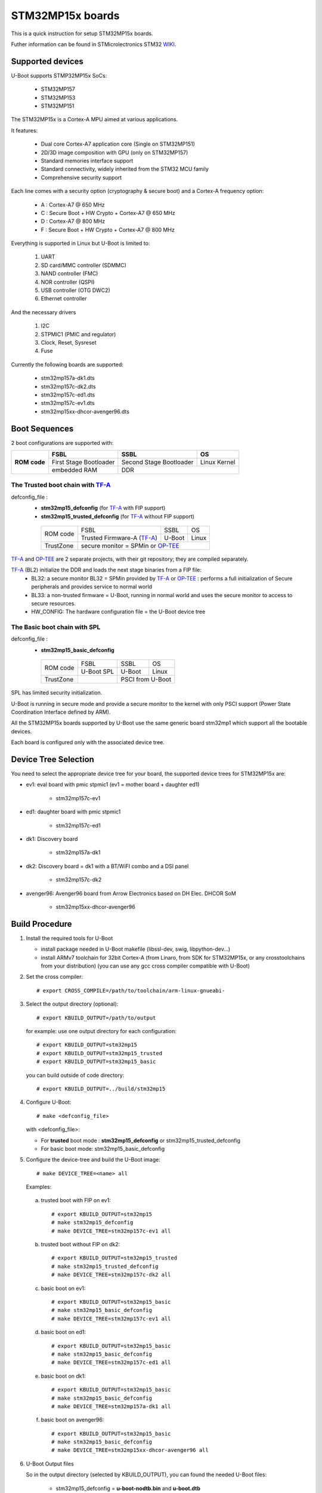 .. SPDX-License-Identifier: GPL-2.0+ OR BSD-3-Clause
.. sectionauthor:: Patrick Delaunay <patrick.delaunay@foss.st.com>

STM32MP15x boards
=================

This is a quick instruction for setup STM32MP15x boards.

Futher information can be found in STMicrolectronics STM32 WIKI_.

Supported devices
-----------------

U-Boot supports STMP32MP15x SoCs:

 - STM32MP157
 - STM32MP153
 - STM32MP151

The STM32MP15x is a Cortex-A MPU aimed at various applications.

It features:

 - Dual core Cortex-A7 application core (Single on STM32MP151)
 - 2D/3D image composition with GPU (only on STM32MP157)
 - Standard memories interface support
 - Standard connectivity, widely inherited from the STM32 MCU family
 - Comprehensive security support

Each line comes with a security option (cryptography & secure boot) and
a Cortex-A frequency option:

 - A : Cortex-A7 @ 650 MHz
 - C : Secure Boot + HW Crypto + Cortex-A7 @ 650 MHz
 - D : Cortex-A7 @ 800 MHz
 - F : Secure Boot + HW Crypto + Cortex-A7 @ 800 MHz

Everything is supported in Linux but U-Boot is limited to:

 1. UART
 2. SD card/MMC controller (SDMMC)
 3. NAND controller (FMC)
 4. NOR controller (QSPI)
 5. USB controller (OTG DWC2)
 6. Ethernet controller

And the necessary drivers

 1. I2C
 2. STPMIC1 (PMIC and regulator)
 3. Clock, Reset, Sysreset
 4. Fuse

Currently the following boards are supported:

 + stm32mp157a-dk1.dts
 + stm32mp157c-dk2.dts
 + stm32mp157c-ed1.dts
 + stm32mp157c-ev1.dts
 + stm32mp15xx-dhcor-avenger96.dts

Boot Sequences
--------------

2 boot configurations are supported with:

+----------+------------------------+-------------------------+--------------+
| **ROM**  | **FSBL**               | **SSBL**                | **OS**       |
+ **code** +------------------------+-------------------------+--------------+
|          | First Stage Bootloader | Second Stage Bootloader | Linux Kernel |
+          +------------------------+-------------------------+--------------+
|          | embedded RAM           | DDR                                    |
+----------+------------------------+-------------------------+--------------+

The **Trusted** boot chain with TF-A_
`````````````````````````````````````

defconfig_file :
   + **stm32mp15_defconfig** (for TF-A_ with FIP support)
   + **stm32mp15_trusted_defconfig** (for TF-A_ without FIP support)

    +-------------+--------------------------+------------+-------+
    |  ROM code   | FSBL                     | SSBL       | OS    |
    +             +--------------------------+------------+-------+
    |             |Trusted Firmware-A (TF-A_)| U-Boot     | Linux |
    +-------------+--------------------------+------------+-------+
    | TrustZone   |secure monitor = SPMin or OP-TEE_              |
    +-------------+--------------------------+------------+-------+

TF-A_ and OP-TEE_ are 2 separate projects, with their git repository;
they are compiled separately.

TF-A_ (BL2) initialize the DDR and loads the next stage binaries from a FIP file:
   + BL32: a secure monitor BL32 = SPMin provided by TF-A_ or OP-TEE_ :
     performs a full initialization of Secure peripherals and provides service
     to normal world
   + BL33: a non-trusted firmware = U-Boot, running in normal world and uses
     the secure monitor to access to secure resources.
   + HW_CONFIG: The hardware configuration file = the U-Boot device tree

The **Basic** boot chain with SPL
`````````````````````````````````

defconfig_file :
   + **stm32mp15_basic_defconfig**

    +-------------+------------+------------+-------+
    |  ROM code   | FSBL       | SSBL       | OS    |
    +             +------------+------------+-------+
    |             |U-Boot SPL  | U-Boot     | Linux |
    +-------------+------------+------------+-------+
    | TrustZone   |            | PSCI from U-Boot   |
    +-------------+------------+------------+-------+

SPL has limited security initialization.

U-Boot is running in secure mode and provide a secure monitor to the kernel
with only PSCI support (Power State Coordination Interface defined by ARM).

All the STM32MP15x boards supported by U-Boot use the same generic board
stm32mp1 which support all the bootable devices.

Each board is configured only with the associated device tree.

Device Tree Selection
---------------------

You need to select the appropriate device tree for your board,
the supported device trees for STM32MP15x are:

+ ev1: eval board with pmic stpmic1 (ev1 = mother board + daughter ed1)

   + stm32mp157c-ev1

+ ed1: daughter board with pmic stpmic1

   + stm32mp157c-ed1

+ dk1: Discovery board

   + stm32mp157a-dk1

+ dk2: Discovery board = dk1 with a BT/WiFI combo and a DSI panel

   + stm32mp157c-dk2

+ avenger96: Avenger96 board from Arrow Electronics based on DH Elec. DHCOR SoM

   + stm32mp15xx-dhcor-avenger96

Build Procedure
---------------

1. Install the required tools for U-Boot

   * install package needed in U-Boot makefile
     (libssl-dev, swig, libpython-dev...)

   * install ARMv7 toolchain for 32bit Cortex-A (from Linaro,
     from SDK for STM32MP15x, or any crosstoolchains from your distribution)
     (you can use any gcc cross compiler compatible with U-Boot)

2. Set the cross compiler::

    # export CROSS_COMPILE=/path/to/toolchain/arm-linux-gnueabi-

3. Select the output directory (optional)::

   # export KBUILD_OUTPUT=/path/to/output

   for example: use one output directory for each configuration::

   # export KBUILD_OUTPUT=stm32mp15
   # export KBUILD_OUTPUT=stm32mp15_trusted
   # export KBUILD_OUTPUT=stm32mp15_basic

   you can build outside of code directory::

   # export KBUILD_OUTPUT=../build/stm32mp15

4. Configure U-Boot::

   # make <defconfig_file>

   with <defconfig_file>:

   - For **trusted** boot mode : **stm32mp15_defconfig** or
     stm32mp15_trusted_defconfig
   - For basic boot mode: stm32mp15_basic_defconfig

5. Configure the device-tree and build the U-Boot image::

   # make DEVICE_TREE=<name> all

   Examples:

  a) trusted boot with FIP on ev1::

     # export KBUILD_OUTPUT=stm32mp15
     # make stm32mp15_defconfig
     # make DEVICE_TREE=stm32mp157c-ev1 all

  b) trusted boot without FIP on dk2::

      # export KBUILD_OUTPUT=stm32mp15_trusted
      # make stm32mp15_trusted_defconfig
      # make DEVICE_TREE=stm32mp157c-dk2 all

  c) basic boot on ev1::

      # export KBUILD_OUTPUT=stm32mp15_basic
      # make stm32mp15_basic_defconfig
      # make DEVICE_TREE=stm32mp157c-ev1 all

  d) basic boot on ed1::

      # export KBUILD_OUTPUT=stm32mp15_basic
      # make stm32mp15_basic_defconfig
      # make DEVICE_TREE=stm32mp157c-ed1 all

  e) basic boot on dk1::

     # export KBUILD_OUTPUT=stm32mp15_basic
     # make stm32mp15_basic_defconfig
     # make DEVICE_TREE=stm32mp157a-dk1 all

  f) basic boot on avenger96::

     # export KBUILD_OUTPUT=stm32mp15_basic
     # make stm32mp15_basic_defconfig
     # make DEVICE_TREE=stm32mp15xx-dhcor-avenger96 all

6. U-Boot Output files

   So in the output directory (selected by KBUILD_OUTPUT),
   you can found the needed U-Boot files:

     - stm32mp15_defconfig = **u-boot-nodtb.bin** and **u-boot.dtb**

     - stm32mp15_trusted_defconfig = u-boot.stm32

     - stm32mp15_basic_defconfig

       - FSBL = spl/u-boot-spl.stm32

       - SSBL = u-boot.img (without CONFIG_SPL_LOAD_FIT) or
                u-boot.itb (with CONFIG_SPL_LOAD_FIT=y)

7. TF-A_ compilation

   This step is required only for **Trusted** boot (stm32mp15_defconfig and
   stm32mp15_trusted_defconfig); see OP-TEE_ and TF-A_ documentation for build
   commands.

   - For TF-A_ with FIP support: **stm32mp15_defconfig**

     - with OP-TEE_ support, compile the OP-TEE to generate the binary included
       in FIP

     - after TF-A compilation, the used  files are:

       - TF-A_ BL2 => FSBL = **tf-a.stm32**

       - FIP => **fip.bin**

         FIP file includes the 2 files given in arguments of TF-A_ compilation:

        - BL33=u-boot-nodtb.bin
        - BL33_CFG=u-boot.dtb

     You can also update a existing FIP after U-boot compilation with fiptool,
     a tool provided by TF-A_::

     # fiptool update --nt-fw u-boot-nodtb.bin --hw-config u-boot.dtb fip-stm32mp157c-ev1.bin

   - For TF-A_ without FIP support : **stm32mp15_trusted_defconfig**
     SPMin is used and the used files are:

       - FSBL = **tf-a.stm32** (provided by TF-A_ compilation, contening BL2 and
         BL32 = SPMin)

       - SSBL = **u-boot.stm32** used instead of fip.bin in next chapters

8. The bootloaders files

+ The **ROM code** expects FSBL binaries with STM32 image header =
  tf-a.stm32 or u-boot-spl.stm32

According the FSBL / the boot mode:

+ **TF-A** expect a FIP binary = fip.bin, including the OS monitor (SPMin or
  OP-TEE_) and the U-Boot binary + device tree

  or, without FIP support, binaries with STM32 image header: U-Boot
  = u-boot.stm32 and eventually  OP-TEE files (tee-header.stm32, tee-pageable.stm32,
  tee-pager.stm32)

+ **SPL** expects SSBL = U-Boot with uImage header = u-boot.img
  or FIT = u-boot.itb.


Switch Setting for Boot Mode
----------------------------

You can select the boot mode, on the board with one switch, to select
the boot pin values = BOOT0, BOOT1, BOOT2

  +-------------+---------+---------+---------+
  |*Boot Mode*  | *BOOT2* | *BOOT1* | *BOOT0* |
  +=============+=========+=========+=========+
  | Recovery    |  0      |  0      |  0      |
  +-------------+---------+---------+---------+
  | NOR         |  0      |  0      |  1      |
  +-------------+---------+---------+---------+
  | eMMC        |  0      |  1      |  0      |
  +-------------+---------+---------+---------+
  | NAND        |  0      |  1      |  1      |
  +-------------+---------+---------+---------+
  | Reserved    |  1      |  0      |  0      |
  +-------------+---------+---------+---------+
  | SD-Card     |  1      |  0      |  1      |
  +-------------+---------+---------+---------+
  | Recovery    |  1      |  1      |  0      |
  +-------------+---------+---------+---------+
  | SPI-NAND    |  1      |  1      |  1      |
  +-------------+---------+---------+---------+

- on the **daugther board ed1 = MB1263** with the switch SW1
- on **Avenger96** with switch S3 (NOR and SPI-NAND are not applicable)
- on board **DK1/DK2** with the switch SW1 = BOOT0, BOOT2
  with only 2 pins available (BOOT1 is forced to 0 and NOR not supported),
  the possible value becomes:

    +-------------+---------+---------+
    |*Boot Mode*  | *BOOT2* | *BOOT0* |
    +=============+=========+=========+
    | Recovery    |  0      |  0      |
    +-------------+---------+---------+
    | NOR     (NA)|  0      |  1      |
    +-------------+---------+---------+
    | Reserved    |  1      |  0      |
    +-------------+---------+---------+
    | SD-Card     |  1      |  1      |
    +-------------+---------+---------+

Recovery is a boot from serial link (UART/USB) and it is used with
STM32CubeProgrammer tool to load executable in RAM and to update the flash
devices available on the board (NOR/NAND/eMMC/SD card).

The communication between HOST and board is based on

  - for UARTs : the uart protocol used with all MCU STM32
  - for USB : based on USB DFU 1.1 (without the ST extensions used on MCU STM32)

Prepare an SD card
------------------

The minimal requirements for STMP32MP15x boot up to U-Boot are:

- GPT partitioning (with gdisk or with sgdisk)
- 2 fsbl partitions, named "fsbl1" and "fsbl2", size at least 256KiB
- one partition named "fip" for FIP or U-Boot (TF-A_ search the "fip"
  partition and SPL search the 3th partition, because
  CONFIG_SYS_MMCSD_RAW_MODE_U_BOOT_PARTITION=3)

The 2 fsbl partitions have the same content and are present to guarantee a
fail-safe update of FSBL; fsbl2 can be omitted if this ROM code feature is
not required.

Without FIP support in TF-A_, the 3rd partition "fip" for u-boot.stm32 must
be named "ssbl".

Then the minimal GPT partition is:

For TF-A_ with FIP support:

  +-------+--------+---------+------------------------+
  | *Num* | *Name* | *Size*  | *Content*              |
  +=======+========+=========+========================+
  | 1     | fsbl1  | 256 KiB | TF-A_ BL2 (tf-a.stm32) |
  +-------+--------+---------+------------------------+
  | 2     | fsbl2  | 256 KiB | TF-A_ BL2 (tf-a.stm32) |
  +-------+--------+---------+------------------------+
  | 3     | fip    | 4MB     | fip.bin                |
  +-------+--------+---------+------------------------+
  | 4     | <any>  | <any>   | Rootfs                 |
  +-------+--------+---------+------------------------+

or:

  +-------+--------+---------+------------------------+------------------------+
  | *Num* | *Name* | *Size*  | *Trusted boot content* | *Basic boot content*   |
  +=======+========+=========+========================+========================+
  | 1     | fsbl1  | 256 KiB | TF-A_ BL2 (tf-a.stm32) | SPL (u-boot-spl.stm32) |
  +-------+--------+---------+------------------------+------------------------+
  | 2     | fsbl2  | 256 KiB | TF-A_ BL2 (tf-a.stm32) | SPL (u-boot-spl.stm32) |
  +-------+--------+---------+------------------------+------------------------+
  | 3     | ssbl   | 2MB     | U-Boot (u-boot.stm32)  | U-Boot (u-boot.img)    |
  +-------+--------+---------+------------------------+------------------------+
  | 4     | <any>  | <any>   | Rootfs                                          |
  +-------+--------+---------+------------------------+------------------------+

And the 4th partition (Rootfs) is marked bootable with a file extlinux.conf
following the Generic Distribution feature (doc/README.distro for use).

The size of fip or ssbl partition must be enough for the associated binary file,
4MB and 2MB are default values.

According the used card reader select the correct block device
(for example /dev/sdx or /dev/mmcblk0), in the next example, it is /dev/mmcblk0

For example:

a) remove previous formatting::

     # sgdisk -o /dev/<SD card dev>

b) create minimal image for FIP

   For FIP support in TF-A_::

    # sgdisk --resize-table=128 -a 1 \
    -n 1:34:545		-c 1:fsbl1 \
    -n 2:546:1057		-c 2:fsbl2 \
    -n 3:1058:9249		-c 3:fip \
    -n 4:9250:			-c 4:rootfs -A 4:set:2 \
    -p /dev/<SD card dev>

   With gpt table with 128 entries an the partition 4 marked bootable (bit 2).

   For basic boot mode or without FIP support in TF-A_::

    # sgdisk --resize-table=128 -a 1 \
    -n 1:34:545		-c 1:fsbl1 \
    -n 2:546:1057		-c 2:fsbl2 \
    -n 3:1058:5153		-c 3:ssbl \
    -n 4:5154:		    -c 4:rootfs -A 4:set:2 \
    -p /dev/<SD card dev>

c) copy the FSBL (2 times) and SSBL file on the correct partition.
   in this example in partition 1 to 3

   for trusted boot: ::

    # dd if=tf-a.stm32 of=/dev/mmcblk0p1
    # dd if=tf-a.stm32 of=/dev/mmcblk0p2
    # dd if=fip.bin of=/dev/mmcblk0p3
      OR
      dd if=u-boot.stm32 of=/dev/mmcblk0p3 # Without FIT support

   for basic boot mode : <SD card dev> = /dev/mmcblk0::

    # dd if=u-boot-spl.stm32 of=/dev/mmcblk0p1
    # dd if=u-boot-spl.stm32 of=/dev/mmcblk0p2
    # dd if=u-boot.img of=/dev/mmcblk0p3 # Without CONFIG_SPL_LOAD_FIT
      OR
      dd if=u-boot.itb of=/dev/mmcblk0p3 # With CONFIG_SPL_LOAD_FIT=y

To boot from SD card, select BootPinMode = 1 0 1 and reset.

Prepare eMMC
------------

You can use U-Boot to copy binary in eMMC.

In the next example, you need to boot from SD card and the images
(tf-a.stm32, fip.bin / u-boot-spl.stm32, u-boot.img for systems without
CONFIG_SPL_LOAD_FIT or u-boot.itb for systems with CONFIG_SPL_LOAD_FIT=y) are
presents on SD card (mmc 0) in ext4 partition 4 (bootfs)

To boot from SD card, select BootPinMode = 1 0 1 and reset.

Then you update the eMMC with the next U-Boot command :

a) prepare GPT on eMMC,
   example with 3 partitions, fip, bootfs and roots::

    # setenv emmc_part "name=fip,size=4MiB;name=bootfs,type=linux,bootable,size=64MiB;name=rootfs,type=linux,size=512"
    # gpt write mmc 1 ${emmc_part}

b) copy FSBL, TF-A_ or SPL, on first eMMC boot partition
   (SPL max size is 256kB, with LBA 512, 0x200)::

    # ext4load mmc 0:4 0xC0000000 tf-a.stm32
    or
    # ext4load mmc 0:4 0xC0000000 u-boot-spl.stm32

    # mmc dev 1
    # mmc partconf 1 1 1 1
    # mmc write ${fileaddr} 0 200
    # mmc partconf 1 1 1 0

c) copy SSBL, FIP or U-Boot binary, in first GPT partition of eMMC::

    # ext4load mmc 0:4 0xC0000000 fip.bin
    or
    # ext4load mmc 0:4 0xC0000000 u-boot.img # Without CONFIG_SPL_LOAD_FIT
    or
    # ext4load mmc 0:4 0xC0000000 u-boot.itb # With CONFIG_SPL_LOAD_FIT=y


    # mmc dev 1
    # part start mmc 1 1 partstart
    # mmc write ${fileaddr} ${partstart} ${filesize}

To boot from eMMC, select BootPinMode = 0 1 0 and reset.

MAC Address
-----------

Please read doc/README.enetaddr for the implementation guidelines for mac id
usage. Basically, environment has precedence over board specific storage.

For STMicroelectonics board, it is retrieved in STM32MP15x OTP :

 - OTP_57[31:0] = MAC_ADDR[31:0]
 - OTP_58[15:0] = MAC_ADDR[47:32]

To program a MAC address on virgin OTP words above, you can use the fuse command
on bank 0 to access to internal OTP and lock them:

Prerequisite: check if a MAC address isn't yet programmed in OTP

1) check OTP: their value must be equal to 0::

    STM32MP> fuse sense 0 57 2
    Sensing bank 0:
    Word 0x00000039: 00000000 00000000

2) check environment variable::

    STM32MP> env print ethaddr
    ## Error: "ethaddr" not defined

3) check lock status of fuse 57 & 58 (at 0x39, 0=unlocked, 0x40000000=locked)::

    STM32MP> fuse sense 0 0x10000039 2
    Sensing bank 0:
       Word 0x10000039: 00000000 00000000

Example to set mac address "12:34:56:78:9a:bc"

1) Write OTP::

    STM32MP> fuse prog -y 0 57 0x78563412 0x0000bc9a

2) Read OTP::

    STM32MP> fuse sense 0 57 2
    Sensing bank 0:
    Word 0x00000039: 78563412 0000bc9a

3) Lock OTP::

    STM32MP> fuse prog 0 0x10000039 0x40000000 0x40000000

    STM32MP> fuse sense 0 0x10000039 2
    Sensing bank 0:
       Word 0x10000039: 40000000 40000000

4) next REBOOT, in the trace::

    ### Setting environment from OTP MAC address = "12:34:56:78:9a:bc"

5) check env update::

    STM32MP> env print ethaddr
    ethaddr=12:34:56:78:9a:bc

.. warning:: This command can't be executed twice on the same board as
             OTP are protected. It is already done for the board
             provided by STMicroelectronics.

Coprocessor firmware
--------------------

U-Boot can boot the coprocessor before the kernel (coprocessor early boot).

a) Manuallly by using rproc commands (update the bootcmd)

   Configurations::

	# env set name_copro "rproc-m4-fw.elf"
	# env set dev_copro 0
	# env set loadaddr_copro 0xC1000000

   Load binary from bootfs partition (number 4) on SD card (mmc 0)::

	# ext4load mmc 0:4 ${loadaddr_copro} ${name_copro}

   => ${filesize} variable is updated with the size of the loaded file.

   Start M4 firmware with remote proc command::

	# rproc init
	# rproc load ${dev_copro} ${loadaddr_copro} ${filesize}
	# rproc start ${dev_copro}"00270033

b) Automatically by using FIT feature and generic DISTRO bootcmd

   see examples in the board stm32mp1 directory: fit_copro_kernel_dtb.its

   Generate FIT including kernel + device tree + M4 firmware with cfg with M4
   boot::

   $> mkimage -f fit_copro_kernel_dtb.its fit_copro_kernel_dtb.itb

   Then using DISTRO configuration file: see extlinux.conf to select the correct
   configuration:

   - stm32mp157c-ev1-m4
   - stm32mp157c-dk2-m4

DFU support
-----------

The DFU is supported on ST board.

The env variable dfu_alt_info is automatically build, and all
the memory present on the ST boards are exported.

The dfu mode is started by the command::

  STM32MP> dfu 0

On EV1 board, booting from SD card, without OP-TEE_::

  STM32MP> dfu 0 list
  DFU alt settings list:
  dev: RAM alt: 0 name: uImage layout: RAM_ADDR
  dev: RAM alt: 1 name: devicetree.dtb layout: RAM_ADDR
  dev: RAM alt: 2 name: uramdisk.image.gz layout: RAM_ADDR
  dev: eMMC alt: 3 name: mmc0_fsbl1 layout: RAW_ADDR
  dev: eMMC alt: 4 name: mmc0_fsbl2 layout: RAW_ADDR
  dev: eMMC alt: 5 name: mmc0_fip layout: RAW_ADDR
  dev: eMMC alt: 6 name: mmc0_bootfs layout: RAW_ADDR
  dev: eMMC alt: 7 name: mmc0_vendorfs layout: RAW_ADDR
  dev: eMMC alt: 8 name: mmc0_rootfs layout: RAW_ADDR
  dev: eMMC alt: 9 name: mmc0_userfs layout: RAW_ADDR
  dev: eMMC alt: 10 name: mmc1_boot1 layout: RAW_ADDR
  dev: eMMC alt: 11 name: mmc1_boot2 layout: RAW_ADDR
  dev: eMMC alt: 12 name: mmc1_fip layout: RAW_ADDR
  dev: eMMC alt: 13 name: mmc1_bootfs layout: RAW_ADDR
  dev: eMMC alt: 14 name: mmc1_vendorfs layout: RAW_ADDR
  dev: eMMC alt: 15 name: mmc1_rootfs layout: RAW_ADDR
  dev: eMMC alt: 16 name: mmc1_userfs layout: RAW_ADDR
  dev: MTD alt: 17 name: nor0 layout: RAW_ADDR
  dev: MTD alt: 18 name: nor1 layout: RAW_ADDR
  dev: MTD alt: 19 name: nand0 layout: RAW_ADDR
  dev: VIRT alt: 20 name: OTP layout: RAW_ADDR
  dev: VIRT alt: 21 name: PMIC layout: RAW_ADDR

All the supported device are exported for dfu-util tool::

  $> dfu-util -l
  Found DFU: [0483:df11] ver=9999, devnum=99, cfg=1, intf=0, alt=21, name="PMIC", serial="002700333338511934383330"
  Found DFU: [0483:df11] ver=9999, devnum=99, cfg=1, intf=0, alt=20, name="OTP", serial="002700333338511934383330"
  Found DFU: [0483:df11] ver=9999, devnum=99, cfg=1, intf=0, alt=19, name="nand0", serial="002700333338511934383330"
  Found DFU: [0483:df11] ver=9999, devnum=99, cfg=1, intf=0, alt=18, name="nor1", serial="002700333338511934383330"
  Found DFU: [0483:df11] ver=9999, devnum=99, cfg=1, intf=0, alt=17, name="nor0", serial="002700333338511934383330"
  Found DFU: [0483:df11] ver=9999, devnum=99, cfg=1, intf=0, alt=16, name="mmc1_userfs", serial="002700333338511934383330"
  Found DFU: [0483:df11] ver=9999, devnum=99, cfg=1, intf=0, alt=15, name="mmc1_rootfs", serial="002700333338511934383330"
  Found DFU: [0483:df11] ver=9999, devnum=99, cfg=1, intf=0, alt=14, name="mmc1_vendorfs", serial="002700333338511934383330"
  Found DFU: [0483:df11] ver=9999, devnum=99, cfg=1, intf=0, alt=13, name="mmc1_bootfs", serial="002700333338511934383330"
  Found DFU: [0483:df11] ver=9999, devnum=99, cfg=1, intf=0, alt=12, name="mmc1_fip", serial="002700333338511934383330"
  Found DFU: [0483:df11] ver=9999, devnum=99, cfg=1, intf=0, alt=11, name="mmc1_boot2", serial="002700333338511934383330"
  Found DFU: [0483:df11] ver=9999, devnum=99, cfg=1, intf=0, alt=10, name="mmc1_boot1", serial="002700333338511934383330"
  Found DFU: [0483:df11] ver=9999, devnum=99, cfg=1, intf=0, alt=9, name="mmc0_userfs", serial="002700333338511934383330"
  Found DFU: [0483:df11] ver=9999, devnum=99, cfg=1, intf=0, alt=8, name="mmc0_rootfs", serial="002700333338511934383330"
  Found DFU: [0483:df11] ver=9999, devnum=99, cfg=1, intf=0, alt=7, name="mmc0_vendorfs", serial="002700333338511934383330"
  Found DFU: [0483:df11] ver=9999, devnum=99, cfg=1, intf=0, alt=6, name="mmc0_bootfs", serial="002700333338511934383330"
  Found DFU: [0483:df11] ver=9999, devnum=99, cfg=1, intf=0, alt=5, name="mmc0_fip", serial="002700333338511934383330"
  Found DFU: [0483:df11] ver=9999, devnum=99, cfg=1, intf=0, alt=4, name="mmc0_fsbl2", serial="002700333338511934383330"
  Found DFU: [0483:df11] ver=9999, devnum=99, cfg=1, intf=0, alt=3, name="mmc0_fsbl1", serial="002700333338511934383330"
  Found DFU: [0483:df11] ver=9999, devnum=99, cfg=1, intf=0, alt=2, name="uramdisk.image.gz", serial="002700333338511934383330"
  Found DFU: [0483:df11] ver=9999, devnum=99, cfg=1, intf=0, alt=1, name="devicetree.dtb", serial="002700333338511934383330"
  Found DFU: [0483:df11] ver=9999, devnum=99, cfg=1, intf=0, alt=0, name="uImage", serial="002700333338511934383330"

You can update the boot device:

- SD card (mmc0) ::

  $> dfu-util -d 0483:5720 -a 3 -D tf-a-stm32mp157c-ev1.stm32
  $> dfu-util -d 0483:5720 -a 4 -D tf-a-stm32mp157c-ev1.stm32
  $> dfu-util -d 0483:5720 -a 5 -D fip-stm32mp157c-ev1.bin
  $> dfu-util -d 0483:5720 -a 6 -D st-image-bootfs-openstlinux-weston-stm32mp1.ext4
  $> dfu-util -d 0483:5720 -a 7 -D st-image-vendorfs-openstlinux-weston-stm32mp1.ext4
  $> dfu-util -d 0483:5720 -a 8 -D st-image-weston-openstlinux-weston-stm32mp1.ext4
  $> dfu-util -d 0483:5720 -a 9 -D st-image-userfs-openstlinux-weston-stm32mp1.ext4

- EMMC (mmc1)::

  $> dfu-util -d 0483:5720 -a 10 -D tf-a-stm32mp157c-ev1.stm32
  $> dfu-util -d 0483:5720 -a 11 -D tf-a-stm32mp157c-ev1.stm32
  $> dfu-util -d 0483:5720 -a 12 -D fip-stm32mp157c-ev1.bin
  $> dfu-util -d 0483:5720 -a 13 -D st-image-bootfs-openstlinux-weston-stm32mp1.ext4
  $> dfu-util -d 0483:5720 -a 14 -D st-image-vendorfs-openstlinux-weston-stm32mp1.ext4
  $> dfu-util -d 0483:5720 -a 15 -D st-image-weston-openstlinux-weston-stm32mp1.ext4
  $> dfu-util -d 0483:5720 -a 16 -D st-image-userfs-openstlinux-weston-stm32mp1.ext4

- you can also dump the OTP and the PMIC NVM with::

  $> dfu-util -d 0483:5720 -a 19 -U otp.bin
  $> dfu-util -d 0483:5720 -a 20 -U pmic.bin


When the board is booting for nor0 or nand0,
only the MTD partition on the boot devices are available, for example:

- NOR (nor0 = alt 20, nor1 = alt 26) & NAND (nand0 = alt 27) :

  $> dfu-util -d 0483:5720 -a 21 -D tf-a-stm32mp157c-ev1.stm32
  $> dfu-util -d 0483:5720 -a 22 -D tf-a-stm32mp157c-ev1.stm32
  $> dfu-util -d 0483:5720 -a 23 -D fip-stm32mp157c-ev1.bin
  $> dfu-util -d 0483:5720 -a 28 -D st-image-weston-openstlinux-weston-stm32mp1_nand_4_256_multivolume.ubi

- NAND (nand0 = alt 21)::

  $> dfu-util -d 0483:5720 -a 22 -D tf-a-stm32mp157c-ev1.stm32
  $> dfu-util -d 0483:5720 -a 23 -D fip-stm32mp157c-ev1.bin
  $> dfu-util -d 0483:5720 -a 24 -D fip-stm32mp157c-ev1.bin
  $> dfu-util -d 0483:5720 -a 25 -D st-image-weston-openstlinux-weston-stm32mp1_nand_4_256_multivolume.ubi

References
----------

.. _WIKI:

STM32 Arm® Cortex®-based MPUs user guide

  + https://wiki.st.com/
  + https://wiki.st.com/stm32mpu/wiki/Main_Page

.. _TF-A:

TF-A = The Trusted Firmware-A project provides a reference implementation of
secure world software for Armv7-A and Armv8-A class processors

  + https://www.trustedfirmware.org/projects/tf-a/
  + https://trustedfirmware-a.readthedocs.io/en/latest/
  + https://trustedfirmware-a.readthedocs.io/en/latest/plat/stm32mp1.html
  + https://git.trustedfirmware.org/TF-A/trusted-firmware-a.git/

.. _OP-TEE:

OP-TEE = an open source Trusted Execution Environment (TEE) implementing the
Arm TrustZone technology

  + https://www.op-tee.org/
  + https://optee.readthedocs.io/en/latest/
  + https://optee.readthedocs.io/en/latest/building/devices/stm32mp1.html
  + https://github.com/OP-TEE/optee_os